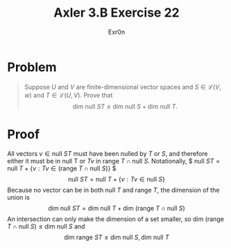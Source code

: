 #+AUTHOR: Exr0n
#+TITLE: Axler 3.B Exercise 22
* Problem
  #+begin_quote
  Suppose $U$ and $V$ are finite-dimensional vector spaces and $S \in \mathcal L(V ,w)$ and $T \in \mathcal L(U, V)$. Prove that
  $$\text{dim null }ST \leq \text{dim null }S + \text{dim null }T.$$
  #+end_quote
* Proof
  All vectors $v \in \text{null }ST$ must have been nulled by $T$ or $S$, and therefore either it must be in $\text{null T}$ or $Tv$ in $\text{range }T \cap \text{null }S$. Notationally,
  $ $\text{null }ST = \text{null }T + \{v : Tv \in \left(\text{range }T \cap \text{null }S\right)\}$ $
  $$\text{null }ST = \text{null }T + \{v : Tv \in \text{null }S\}$$
  Because no vector can be in both $\text{null }T$ and $\text{range }T$, the dimension of the union is
  $$\text{dim null }ST = \text{dim null }T + \text{dim }\left(\text{range }T \cap \text{null }S\right)$$
  An intersection can only make the dimension of a set smaller, so $\text{dim }\left(\text{range }T \cap \text{null }S\right) \leq \text{dim null }S$ and
  $$\text{dim range }ST \leq \text{dim null }S, \text{dim null }T$$
